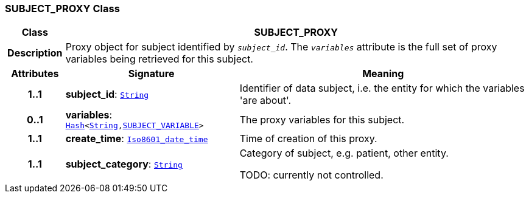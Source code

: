 === SUBJECT_PROXY Class

[cols="^1,3,5"]
|===
h|*Class*
2+^h|*SUBJECT_PROXY*

h|*Description*
2+a|Proxy object for subject identified by `_subject_id_`. The `_variables_` attribute is the full set of proxy variables being retrieved for this subject.

h|*Attributes*
^h|*Signature*
^h|*Meaning*

h|*1..1*
|*subject_id*: `link:/releases/BASE/{base_release}/foundation_types.html#_string_class[String^]`
a|Identifier of data subject, i.e. the entity for which the variables 'are about'.

h|*0..1*
|*variables*: `link:/releases/BASE/{base_release}/foundation_types.html#_hash_class[Hash^]<link:/releases/BASE/{base_release}/foundation_types.html#_string_class[String^],<<_subject_variable_class,SUBJECT_VARIABLE>>>`
a|The proxy variables for this subject.

h|*1..1*
|*create_time*: `link:/releases/BASE/{base_release}/foundation_types.html#_iso8601_date_time_class[Iso8601_date_time^]`
a|Time of creation of this proxy.

h|*1..1*
|*subject_category*: `link:/releases/BASE/{base_release}/foundation_types.html#_string_class[String^]`
a|Category of subject, e.g. patient, other entity.

TODO: currently not controlled.
|===
